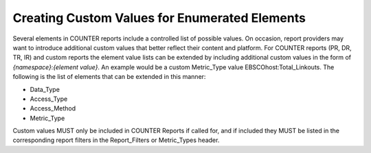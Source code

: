 .. The COUNTER Code of Practice © 2017-2024 by COUNTER Metrics
   is licensed under CC BY 4.0. To view a copy of this license,
   visit https://creativecommons.org/licenses/by/4.0/

Creating Custom Values for Enumerated Elements
----------------------------------------------

Several elements in COUNTER reports include a controlled list of possible values. On occasion, report providers may want to introduce additional custom values that better reflect their content and platform. For COUNTER reports (PR, DR, TR, IR) and custom reports the element value lists can be extended by including additional custom values in the form of *{namespace}*:*{element value}*. An example would be a custom Metric_Type value EBSCOhost:Total_Linkouts. The following is the list of elements that can be extended in this manner:

* Data_Type
* Access_Type
* Access_Method
* Metric_Type

Custom values MUST only be included in COUNTER Reports if called for, and if included they MUST be listed in the corresponding report filters in the Report_Filters or Metric_Types header.
